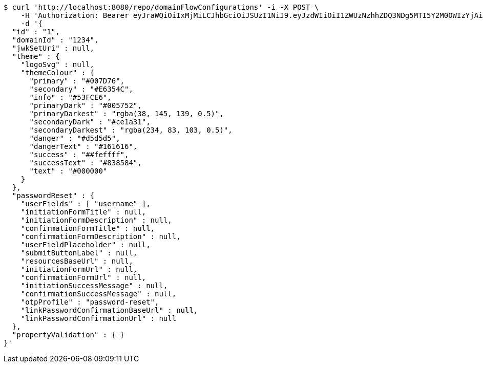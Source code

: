 [source,bash]
----
$ curl 'http://localhost:8080/repo/domainFlowConfigurations' -i -X POST \
    -H 'Authorization: Bearer eyJraWQiOiIxMjMiLCJhbGciOiJSUzI1NiJ9.eyJzdWIiOiI1ZWUzNzhhZDQ3NDg5MTI5Y2M0OWIzYjAiLCJyb2xlcyI6W10sImlzcyI6Im1tYWR1LmNvbSIsImdyb3VwcyI6W10sImF1dGhvcml0aWVzIjpbXSwiY2xpZW50X2lkIjoiMjJlNjViNzItOTIzNC00MjgxLTlkNzMtMzIzMDA4OWQ0OWE3IiwiZG9tYWluX2lkIjoiMCIsImF1ZCI6InRlc3QiLCJuYmYiOjE2MDMwOTg5MjMsInVzZXJfaWQiOiIxMTExMTExMTEiLCJzY29wZSI6ImEuZ2xvYmFsLmZsb3dfY29uZmlnLmNyZWF0ZSIsImV4cCI6MTYwMzA5ODkyOCwiaWF0IjoxNjAzMDk4OTIzLCJqdGkiOiJmNWJmNzVhNi0wNGEwLTQyZjctYTFlMC01ODNlMjljZGU4NmMifQ.m24McPu84QM5PweJ0DVGb957cSK6g9N79_ZpJ2wXX2xcNKnysU6q6qg1ziVro_mzK0n3yIN7h3RbKvLeKazYjxpp6-mkzeN9YuWsbXXLHIsHe8jFtTk2P1UgsfSH54VY6BgWyTXo9aLLA0EdAov63S_MOHz56nI3RzCCGXsN4eGsM94JMOuXDjJcGK13mQ9zzZ8lS8ymvSNP4Jl055ib3my6BZYd-pZBdeZF_qAc93KOUePywlQvqPhka8BkLtrYMTr_N_lDx2OPA53VDyB-2wNGw7xKMElPmP0Y7Uk3d-dzuegsdzHY74yPpHpgEYjPUkjQQesvgnd_Tg3Suw9RvQ' \
    -d '{
  "id" : "1",
  "domainId" : "1234",
  "jwkSetUri" : null,
  "theme" : {
    "logoSvg" : null,
    "themeColour" : {
      "primary" : "#007D76",
      "secondary" : "#E6354C",
      "info" : "#53FCE6",
      "primaryDark" : "#005752",
      "primaryDarkest" : "rgba(38, 145, 139, 0.5)",
      "secondaryDark" : "#ce1a31",
      "secondaryDarkest" : "rgba(234, 83, 103, 0.5)",
      "danger" : "#d5d5d5",
      "dangerText" : "#161616",
      "success" : "##feffff",
      "successText" : "#838584",
      "text" : "#000000"
    }
  },
  "passwordReset" : {
    "userFields" : [ "username" ],
    "initiationFormTitle" : null,
    "initiationFormDescription" : null,
    "confirmationFormTitle" : null,
    "confirmationFormDescription" : null,
    "userFieldPlaceholder" : null,
    "submitButtonLabel" : null,
    "resourcesBaseUrl" : null,
    "initiationFormUrl" : null,
    "confirmationFormUrl" : null,
    "initiationSuccessMessage" : null,
    "confirmationSuccessMessage" : null,
    "otpProfile" : "password-reset",
    "linkPasswordConfirmationBaseUrl" : null,
    "linkPasswordConfirmationUrl" : null
  },
  "propertyValidation" : { }
}'
----